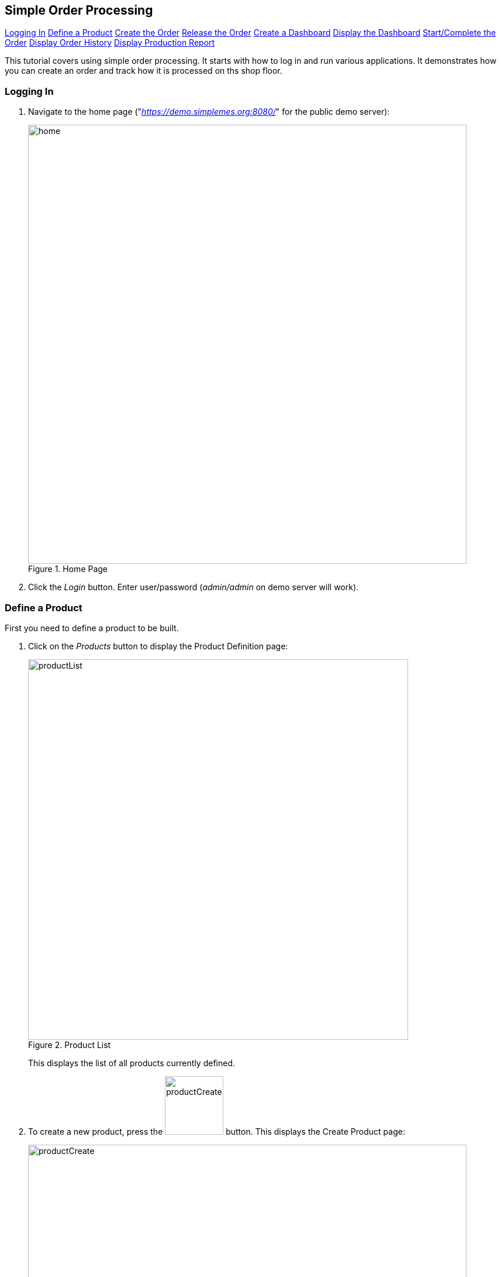 == Simple Order Processing

ifeval::["{backend}" != "pdf"]

[inline-toc]#<<Logging In>>#
[inline-toc]#<<Define a Product>>#
[inline-toc]#<<Create the Order>>#
[inline-toc]#<<Release the Order>>#
[inline-toc]#<<Create a Dashboard>>#
[inline-toc]#<<Display the Dashboard>>#
[inline-toc]#<<Start/Complete the Order>>#
[inline-toc]#<<Display Order History>>#
[inline-toc]#<<Display Production Report>>#

endif::[]



This tutorial covers using simple order processing. It starts with how to log in and
run various applications. It demonstrates how you can create an order
and track how it is processed on ths shop floor.


=== Logging In

. Navigate to the home page ("_https://demo.simplemes.org:8080/_" for the public demo server):
+
image::guis/home.png[title="Home Page",align="center", width="750"]


. Click the _Login_ button.  Enter user/password (_admin/admin_ on demo server will work).


=== Define a Product

First you need to define a product to be built.

. Click on the _Products_ button to display the Product Definition page:
+
image::guis/productList.png[title="Product List",align="center", width="650"]
+
This displays the list of all products currently defined.


. To create a new product, press the image:guis/productCreateButton.png[width="100",title="Create"]
 button. This displays the Create Product page:
+
image::guis/productCreate.png[title="Create Product", align="center", width="750"]


. Fill in the required fields (marked with "*") and enter the `Title`.  Then press the
  image:guis/createButton.png[width="80",title="Create"] button.
  This displays the product in the Show Product page:
+
image::guis/productShow.png[title="Show Product", align="center", width="750"]


=== Create the Order

Now, you need to create an Order.

. You will need to open the Order List page using the
  link:{eframe-path}/guide.html#task-menu[Task Menu^] icon:share-square-o[role="link-blue"].
  Click on the image:guis/taskMenuButton.png[width="30",title="Task Menu Button"] button
  in the upper left of the current page.  You can also press kbd:[F9] to display the task menu.
  This displays the Task Menu popup:
+
image::guis/taskMenu.png[title="Task Menu", align="center", width="250"]

. Select the _Demand -> Order_ from the Task Menu to display the Order List page:
+
image::guis/orderList.png[title="Order List", align="center", width="750"]

. To create a new order, press the image:guis/orderCreateButton.png[width="100",title="Create"]
 button. This displays the Create Order page:
+
image::guis/orderCreate.png[title="Create Order", align="center", width="750"]


. Fill in the required fields (marked with "*") and select the `Product` you created above
  (_BIKE-27_).  Make sure the `Overall Status` is set to _Ready_.

. Press the image:guis/createButton.png[width="80",title="Create"] button.
  This displays the order in the Show Order page:
+
image::guis/orderShow.png[title="Show Order", align="center", width="750"]


=== Release the Order

The order has been created, but is not yet released to production.

. If not on the Show Order page, navigate to it.

. Press the image:guis/releaseButton.png[width="45",title="Release Order"] button
  (on the far right side of the toolbar).
  This displays confirmation message:
+
image::guis/orderReleased.png[title="Order Released", align="center", width="750"]

. Click on the image:guis/orderStateTab.png[width="200",title="Order State Tab"]
  tab to see that the quantity to build has been placed in queue.


=== Create a Dashboard

link:{mes-core-path}/guide.html#dashboards[Dashboards^] icon:share-square-o[role="link-blue"]
are the main interface used by shop floor operators to tell us what they are working on, what
actions they are making and to display the order status.

These dashboards are created in a number of ways, but the easiest is to load the demo data.

. In the browser, browse to the URL ("_https://demo.simplemes.org:8080/demoData_" for the
  public demo server).  This will display the demo data loaded:
+
image::guis/demoData.png[title="Demo Data Loader", align="center", width="400"]


=== Display the Dashboard

You can start a dashboard in a number ways, but the easiest is to select _Manager Dashboard_
from the home page.

. In the browser, browse to the home page ("_https://demo.simplemes.org:8080/_" for the
  public demo server).

. Select _Manager Dashboard_ from home page. This will display the _Traditional_ manager
  dashboard:
+
image::guis/dashboardTraditional.png[title="Traditional Manager Dashboard", align="center", width="750"]
+
This dashboard is designed for keyboard input of values and actions.  Typically, it has
_Start/Complete_ buttons and buttons to reverse those actions.
The lower panel displays the work list, which shows the orders with a quantity in queue or
in work.

=== Start/Complete the Order


. Display the dashboard (see <<Display the Dashboard>>).
+
image::guis/dashboardTraditional.png[title="Traditional Manager Dashboard", align="center", width="750"]
+
. Select the order to _Start_.
. Press the _Start_ button. The started message will be displayed:
+
image::guis/orderStarted.png[title="Order Started", align="center", width="750"]
+

. Press the _Complete_ button.  The completed message will be displayed:
+
image::guis/orderCompleted.png[title="Order Completed", align="center", width="750"]
+


=== Display Order History

. Display the dashboard (see <<Display the Dashboard>>).
. Select the order.
. Press the _Reports_ button.
. Press the _OrderHistory_ report button.  This displays the Order History Report.
+
image::guis/orderHistory.png[title="Order History Report", align="center", width="750"]
+
This _Order History Report_ will also show component <<Assembly>> history details, if defined.



=== Display Production Report

. Display the dashboard (see <<Display the Dashboard>>).
. Press the _Reports_ button.

. Press the _ProductionChart_ report button.
  dashboard:
+
image::guis/productionChart.png[title="Production Chart", align="center", width="750"]
+
This chart shows the production for a period of time.  The default time period is this calendar year.
The report filters can be changed with the _Change Filter(s)_ link.


